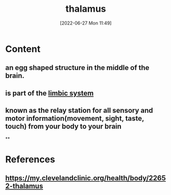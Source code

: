 :PROPERTIES:
:ID:       a1878e75-0fd3-4d6c-bbfd-bfc660f3c2e7
:END:
#+title: thalamus
#+date: [2022-06-27 Mon 11:49]
#+filetags:

* Content
** an egg shaped structure in the middle of the brain.
** is part of the [[id:2b1537c7-69ec-49dc-a5dd-7a53a477bf6d][limbic system]]
** known as the relay station for all sensory and motor information(movement, sight, taste, touch) from your body to your brain
**
* References
** https://my.clevelandclinic.org/health/body/22652-thalamus